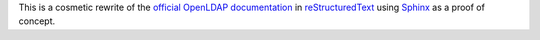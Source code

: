 This is a cosmetic rewrite of the `official OpenLDAP documentation`_ in
`reStructuredText`_ using `Sphinx`_ as a proof of concept.

.. _official OpenLDAP documentation: http://www.openldap.org/doc/admin24/
.. _reStructuredText: http://docutils.sourceforge.net/docs/ref/rst/restructuredtext.html
.. _Sphinx: http://sphinx-doc.org/
